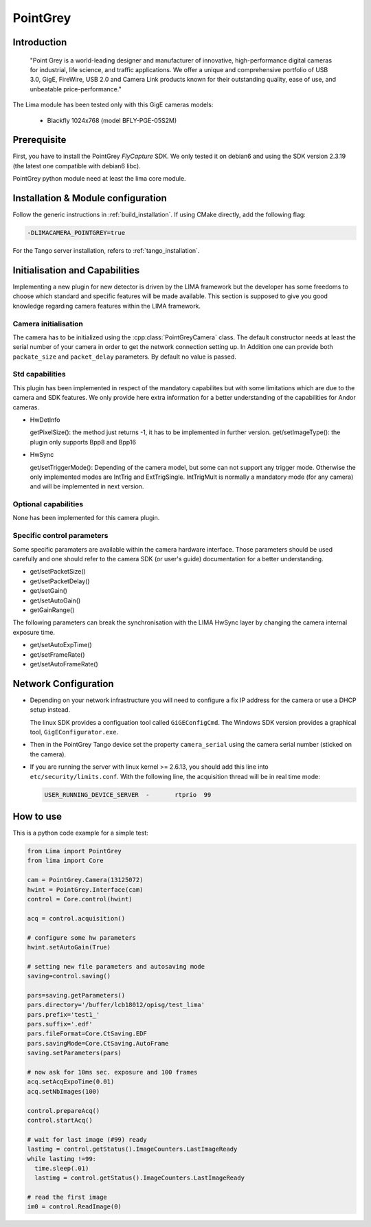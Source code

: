 .. _camera-pointgrey:

PointGrey
---------

.. image:: pointgrey.png
     :width: 300px
     :align: center

Introduction
````````````

  "Point Grey is a world-leading designer and manufacturer of innovative, high-performance digital cameras for industrial, life science, and traffic applications. We offer a unique and comprehensive portfolio of USB 3.0, GigE, FireWire, USB 2.0 and Camera Link products known for their outstanding quality, ease of use, and unbeatable price-performance."

The Lima module has been tested only with this GigE cameras models:

  - Blackfly 1024x768 (model BFLY-PGE-05S2M)

Prerequisite
````````````

First, you have to install the PointGrey *FlyCapture* SDK. We only tested it on debian6 and using
the SDK version 2.3.19 (the latest one compatible with debian6 libc).

PointGrey python module need at least the lima core module.

Installation & Module configuration
````````````````````````````````````

Follow the generic instructions in :ref:`build_installation`. If using CMake directly, add the following flag:

.. code-block:: sh

 -DLIMACAMERA_POINTGREY=true

For the Tango server installation, refers to :ref:`tango_installation`.

Initialisation and Capabilities
````````````````````````````````

Implementing a new plugin for new detector is driven by the LIMA framework but the developer has some freedoms to choose which standard and specific features will be made available. This section is supposed to give you good knowledge regarding camera features within the LIMA framework.

Camera initialisation
......................

The camera has to be initialized using the :cpp:class:`PointGreyCamera` class. The default constructor needs at least the serial number of your camera in order to get the network connection setting up.
In Addition one can provide both ``packate_size`` and ``packet_delay`` parameters. By default no value is passed.

Std capabilities
................

This plugin has been implemented in respect of the mandatory capabilites but with some limitations which are due to the camera and SDK features.  We only provide here extra information for a better understanding of the capabilities for Andor cameras.

* HwDetInfo

  getPixelSize(): the method just returns -1, it has to be implemented in further version.
  get/setImageType(): the plugin only supports Bpp8 and Bpp16

* HwSync

  get/setTriggerMode(): Depending of the camera model, but some can not support any trigger mode. Otherwise the only implemented modes are IntTrig and ExtTrigSingle. IntTrigMult is normally a mandatory mode (for any camera) and will be implemented in next version.

Optional capabilities
.....................

None has been implemented for this camera plugin.

Specific control parameters
...........................

Some specific paramaters are available within the camera hardware interface. Those parameters should be used carefully and one should refer to the camera SDK (or user's guide) documentation for a better understanding.

* get/setPacketSize()
* get/setPacketDelay()
* get/setGain()
* get/setAutoGain()
* getGainRange()

The following parameters can break the synchronisation with the LIMA HwSync layer by changing the camera internal exposure time.

* get/setAutoExpTime()
* get/setFrameRate()
* get/setAutoFrameRate()

Network Configuration
``````````````````````

- Depending on your network infrastructure you will need to configure a fix IP address for the camera or use a DHCP setup instead.

  The linux SDK provides a configuation tool called ``GiGEConfigCmd``. The Windows SDK version provides a graphical tool, ``GigEConfigurator.exe``.

- Then in the PointGrey Tango device set the property ``camera_serial`` using the camera serial number (sticked on the camera).

- If you are running the server with linux kernel >= 2.6.13, you should add this line into ``etc/security/limits.conf``. With the following line, the acquisition thread will be in real time mode:

  .. code-block:: sh

    USER_RUNNING_DEVICE_SERVER	-	rtprio	99

How to use
````````````

This is a python code example for a simple test:

.. code-block:: python

  from Lima import PointGrey
  from lima import Core

  cam = PointGrey.Camera(13125072)
  hwint = PointGrey.Interface(cam)
  control = Core.control(hwint)

  acq = control.acquisition()

  # configure some hw parameters
  hwint.setAutoGain(True)

  # setting new file parameters and autosaving mode
  saving=control.saving()

  pars=saving.getParameters()
  pars.directory='/buffer/lcb18012/opisg/test_lima'
  pars.prefix='test1_'
  pars.suffix='.edf'
  pars.fileFormat=Core.CtSaving.EDF
  pars.savingMode=Core.CtSaving.AutoFrame
  saving.setParameters(pars)

  # now ask for 10ms sec. exposure and 100 frames
  acq.setAcqExpoTime(0.01)
  acq.setNbImages(100)

  control.prepareAcq()
  control.startAcq()

  # wait for last image (#99) ready
  lastimg = control.getStatus().ImageCounters.LastImageReady
  while lastimg !=99:
    time.sleep(.01)
    lastimg = control.getStatus().ImageCounters.LastImageReady

  # read the first image
  im0 = control.ReadImage(0)
